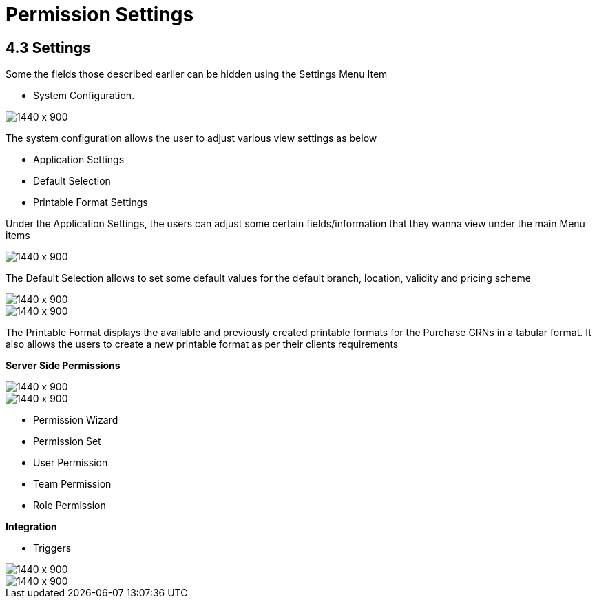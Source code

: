 [#h3_internal_purchase_grn_applet_permission_settings]
=  Permission Settings

== 4.3 Settings

Some the fields those described earlier can be hidden using the Settings Menu Item

* System Configuration.

image::64_Applet_Settings.png[1440 x 900]

The system configuration allows the user to adjust various view settings as below

** Application Settings
** Default Selection
** Printable Format Settings

Under the Application Settings, the users can adjust some certain fields/information that they wanna view under the main Menu items 

image::65_Default_Settings.png[1440 x 900]

The Default Selection allows to set some default values for the default branch, location, validity and pricing scheme

image::66_Printable_format1.png[1440 x 900]

image::67_AddNew.png[1440 x 900]


The Printable Format displays the available and previously created printable formats for the Purchase GRNs in a  tabular format. It also allows the users to create a new printable format as per their clients requirements

**Server Side Permissions**

image::68_Permission_Wizard.png[1440 x 900]

image::69_Permission_Set.png[1440 x 900]


** Permission Wizard
** Permission Set
** User Permission
** Team Permission
** Role Permission

**Integration**

* Triggers

image::70_Trigger.png[1440 x 900]

image::71_Trigger1.png[1440 x 900]
